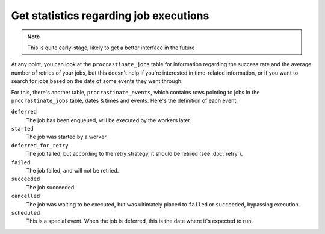 Get statistics regarding job executions
---------------------------------------

.. note::

    This is quite early-stage, likely to get a better interface in the future

At any point, you can look at the ``procrastinate_jobs`` table for information regarding
the success rate and the average number of retries of your jobs, but this doesn't
help if you're interested in time-related information, or if you want to search
for jobs based on the date of some events they went through.

For this, there's another table, ``procrastinate_events``, which contains rows pointing
to jobs in the ``procrastinate_jobs`` table, dates & times and events. Here's the
definition of each event:

``deferred``
    The job has been enqueued, will be executed by the workers later.
``started``
    The job was started by a worker.
``deferred_for_retry``
    The job failed, but according to the retry strategy, it should
    be retried (see :doc:`retry`).
``failed``
    The job failed, and will not be retried.
``succeeded``
    The job succeeded.
``cancelled``
    The job was waiting to be executed, but was ultimately placed to ``failed`` or
    ``succeeded``, bypassing execution.
``scheduled``
    This is a special event. When the job is deferred, this is the date where it's
    expected to run.
